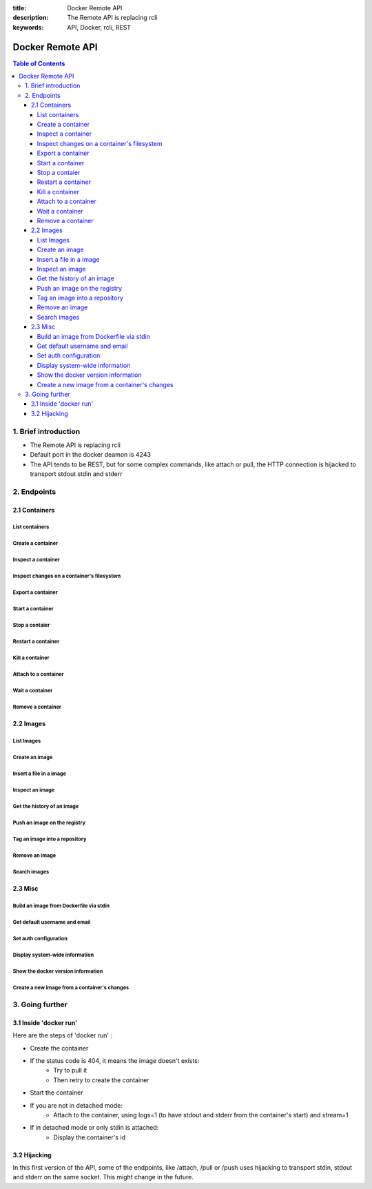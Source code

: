 :title: Docker Remote API
:description: The Remote API is replacing rcli
:keywords: API, Docker, rcli, REST

=================
Docker Remote API
=================

.. contents:: Table of Contents

1. Brief introduction
=====================

- The Remote API is replacing rcli
- Default port in the docker deamon is 4243 
- The API tends to be REST, but for some complex commands, like attach or pull, the HTTP connection is hijacked to transport stdout stdin and stderr

2. Endpoints
============

2.1 Containers
--------------

List containers
***************

.. http:get:: /containers/ps

	List containers

	**Example request**:

	.. sourcecode:: http

	   GET /containers/ps?all=1&before=8dfafdbc3a40 HTTP/1.1
	   
	**Example response**:

	.. sourcecode:: http

	   HTTP/1.1 200 OK
	   Content-Type: application/json
	   
	   [
		{
			"Id": "8dfafdbc3a40",
			"Image": "base:latest",
			"Command": "echo 1",
			"Created": 1367854155,
			"Status": "Exit 0"
		},
		{
			"Id": "9cd87474be90",
			"Image": "base:latest",
			"Command": "echo 222222",
			"Created": 1367854155,
			"Status": "Exit 0"
		},
		{
			"Id": "3176a2479c92",
			"Image": "base:latest",
			"Command": "echo 3333333333333333",
			"Created": 1367854154,
			"Status": "Exit 0"
		},
		{
			"Id": "4cb07b47f9fb",
			"Image": "base:latest",
			"Command": "echo 444444444444444444444444444444444",
			"Created": 1367854152,
			"Status": "Exit 0"
		}
	   ]
 
	:query all: 1/True/true or 0/False/false, Show all containers. Only running containers are shown by default
	:query limit: Show ``limit`` last created containers, include non-running ones.
	:query since: Show only containers created since Id, include non-running ones.
	:query before: Show only containers created before Id, include non-running ones.
	:statuscode 200: no error
	:statuscode 400: bad parameter
	:statuscode 500: server error


Create a container
******************

.. http:post:: /containers/create

	Create a container

	**Example request**:

	.. sourcecode:: http

	   POST /containers/create HTTP/1.1
	   Content-Type: application/json

	   {
		"Hostname":"",
		"User":"",
		"Memory":0,
		"MemorySwap":0,
		"AttachStdin":false,
		"AttachStdout":true,
		"AttachStderr":true,
		"PortSpecs":null,
		"Tty":false,
		"OpenStdin":false,
		"StdinOnce":false,
		"Env":null,
		"Cmd":[
			"date"
		],
		"Dns":null,
		"Image":"base",
		"Volumes":{},
		"VolumesFrom":""
	   }
	   
	**Example response**:

	.. sourcecode:: http

	   HTTP/1.1 201 OK
	   
	   {
		"Id":"e90e34656806"
		"Warnings":[]
	   }
	
	:jsonparam config: the container's configuration
	:statuscode 201: no error
	:statuscode 404: no such container
	:statuscode 500: server error


Inspect a container
*******************

.. http:get:: /containers/(id)/json

	Return low-level information on the container ``id``

	**Example request**:

	.. sourcecode:: http

	   GET /containers/4fa6e0f0c678/json HTTP/1.1
	   
	**Example response**:

	.. sourcecode:: http

	   HTTP/1.1 200 OK
	   Content-Type: application/json

	   {
			"Id": "4fa6e0f0c6786287e131c3852c58a2e01cc697a68231826813597e4994f1d6e2",
			"Created": "2013-05-07T14:51:42.041847+02:00",
			"Path": "date",
			"Args": [],
			"Config": {
				"Hostname": "4fa6e0f0c678",
				"User": "",
				"Memory": 0,
				"MemorySwap": 0,
				"AttachStdin": false,
				"AttachStdout": true,
				"AttachStderr": true,
				"PortSpecs": null,
				"Tty": false,
				"OpenStdin": false,
				"StdinOnce": false,
				"Env": null,
				"Cmd": [
					"date"
				],
				"Dns": null,
				"Image": "base",
				"Volumes": {},
				"VolumesFrom": ""
			},
			"State": {
				"Running": false,
				"Pid": 0,
				"ExitCode": 0,
				"StartedAt": "2013-05-07T14:51:42.087658+02:01360",
				"Ghost": false
			},
			"Image": "b750fe79269d2ec9a3c593ef05b4332b1d1a02a62b4accb2c21d589ff2f5f2dc",
			"NetworkSettings": {
				"IpAddress": "",
				"IpPrefixLen": 0,
				"Gateway": "",
				"Bridge": "",
				"PortMapping": null
			},
			"SysInitPath": "/home/kitty/go/src/github.com/dotcloud/docker/bin/docker",
			"ResolvConfPath": "/etc/resolv.conf",
			"Volumes": {}
	   }

	:statuscode 200: no error
	:statuscode 404: no such container
	:statuscode 500: server error


Inspect changes on a container's filesystem
*******************************************

.. http:get:: /containers/(id)/changes

	Inspect changes on container ``id`` 's filesystem

	**Example request**:

	.. sourcecode:: http

	   GET /containers/4fa6e0f0c678/changes HTTP/1.1

	   
	**Example response**:

	.. sourcecode:: http

	   HTTP/1.1 200 OK
	   Content-Type: application/json
	   
	   [
		{
			"Path":"/dev",
			"Kind":0
		},
		{
			"Path":"/dev/kmsg",
			"Kind":1
		},
		{
			"Path":"/test",
			"Kind":1
		}
	   ]

	:statuscode 200: no error
	:statuscode 404: no such container
	:statuscode 500: server error


Export a container
******************

.. http:get:: /containers/(id)/export

	Export the contents of container ``id``

	**Example request**:

	.. sourcecode:: http

	   GET /containers/4fa6e0f0c678/export HTTP/1.1

	   
	**Example response**:

	.. sourcecode:: http

	   HTTP/1.1 200 OK
	   Content-Type: application/octet-stream
	   
	   {{ STREAM }}

	:statuscode 200: no error
	:statuscode 404: no such container
	:statuscode 500: server error


Start a container
*****************

.. http:post:: /containers/(id)/start

	Start the container ``id``

	**Example request**:

	.. sourcecode:: http

	   POST /containers/e90e34656806/start HTTP/1.1
	   
	**Example response**:

	.. sourcecode:: http

	   HTTP/1.1 200 OK
	   	
	:statuscode 200: no error
	:statuscode 404: no such container
	:statuscode 500: server error


Stop a contaier
***************

.. http:post:: /containers/(id)/stop

	Stop the container ``id``

	**Example request**:

	.. sourcecode:: http

	   POST /containers/e90e34656806/stop?t=5 HTTP/1.1
	   
	**Example response**:

	.. sourcecode:: http

	   HTTP/1.1 204 OK
	   	
	:query t: number of seconds to wait before killing the container
	:statuscode 204: no error
	:statuscode 404: no such container
	:statuscode 500: server error


Restart a container
*******************

.. http:post:: /containers/(id)/restart

	Restart the container ``id``

	**Example request**:

	.. sourcecode:: http

	   POST /containers/e90e34656806/restart?t=5 HTTP/1.1
	   
	**Example response**:

	.. sourcecode:: http

	   HTTP/1.1 204 OK
	   	
	:query t: number of seconds to wait before killing the container
	:statuscode 204: no error
	:statuscode 404: no such container
	:statuscode 500: server error


Kill a container
****************

.. http:post:: /containers/(id)/kill

	Kill the container ``id``

	**Example request**:

	.. sourcecode:: http

	   POST /containers/e90e34656806/kill HTTP/1.1
	   
	**Example response**:

	.. sourcecode:: http

	   HTTP/1.1 204 OK
	   	
	:statuscode 204: no error
	:statuscode 404: no such container
	:statuscode 500: server error


Attach to a container
*********************

.. http:post:: /containers/(id)/attach

	Stop the container ``id``

	**Example request**:

	.. sourcecode:: http

	   POST /containers/16253994b7c4/attach?logs=1&stream=0&stdout=1 HTTP/1.1
	   
	**Example response**:

	.. sourcecode:: http

	   HTTP/1.1 200 OK
	   Content-Type: application/vnd.docker.raw-stream

	   {{ STREAM }}
	   	
	:query logs: 1/True/true or 0/False/false, return logs. Default false
	:query stream: 1/True/true or 0/False/false, return stream. Default false
	:query stdin: 1/True/true or 0/False/false, if stream=true, attach to stdin. Default false
	:query stdout: 1/True/true or 0/False/false, if logs=true, return stdout log, if stream=true, attach to stdout. Default false
	:query stderr: 1/True/true or 0/False/false, if logs=true, return stderr log, if stream=true, attach to stderr. Default false
	:statuscode 200: no error
	:statuscode 400: bad parameter
	:statuscode 404: no such container
	:statuscode 500: server error


Wait a container
****************

.. http:post:: /containers/(id)/wait

	Block until container ``id`` stops, then returns the exit code

	**Example request**:

	.. sourcecode:: http

	   POST /containers/16253994b7c4/wait HTTP/1.1
	   
	**Example response**:

	.. sourcecode:: http

	   HTTP/1.1 200 OK
	   Content-Type: application/json

	   {"StatusCode":0}
	   	
	:statuscode 200: no error
	:statuscode 404: no such container
	:statuscode 500: server error


Remove a container
*******************

.. http:delete:: /containers/(id)

	Remove the container ``id`` from the filesystem

	**Example request**:

        .. sourcecode:: http

           DELETE /containers/16253994b7c4?v=1 HTTP/1.1

        **Example response**:

        .. sourcecode:: http

	   HTTP/1.1 204 OK

	:query v: 1/True/true or 0/False/false, Remove the volumes associated to the container. Default false
        :statuscode 204: no error
	:statuscode 400: bad parameter
        :statuscode 404: no such container
        :statuscode 500: server error


2.2 Images
----------

List Images
***********

.. http:get:: /images/(format)

	List images ``format`` could be json or viz (json default)

	**Example request**:

	.. sourcecode:: http

	   GET /images/json?all=0 HTTP/1.1

	**Example response**:

	.. sourcecode:: http

	   HTTP/1.1 200 OK
	   Content-Type: application/json
	   
	   [
		{
			"Repository":"base",
			"Tag":"ubuntu-12.10",
			"Id":"b750fe79269d",
			"Created":1364102658
		},
		{
			"Repository":"base",
			"Tag":"ubuntu-quantal",
			"Id":"b750fe79269d",
			"Created":1364102658
		}
	   ]


	**Example request**:

	.. sourcecode:: http

	   GET /images/viz HTTP/1.1

	**Example response**:

	.. sourcecode:: http

	   HTTP/1.1 200 OK
	   Content-Type: text/plain

	   digraph docker {
	   "d82cbacda43a" -> "074be284591f"
	   "1496068ca813" -> "08306dc45919"
	   "08306dc45919" -> "0e7893146ac2"
	   "b750fe79269d" -> "1496068ca813"
	   base -> "27cf78414709" [style=invis]
	   "f71189fff3de" -> "9a33b36209ed"
	   "27cf78414709" -> "b750fe79269d"
	   "0e7893146ac2" -> "d6434d954665"
	   "d6434d954665" -> "d82cbacda43a"
	   base -> "e9aa60c60128" [style=invis]
	   "074be284591f" -> "f71189fff3de"
	   "b750fe79269d" [label="b750fe79269d\nbase",shape=box,fillcolor="paleturquoise",style="filled,rounded"];
	   "e9aa60c60128" [label="e9aa60c60128\nbase2",shape=box,fillcolor="paleturquoise",style="filled,rounded"];
	   "9a33b36209ed" [label="9a33b36209ed\ntest",shape=box,fillcolor="paleturquoise",style="filled,rounded"];
	   base [style=invisible]
	   }
 
	:query all: 1/True/true or 0/False/false, Show all containers. Only running containers are shown by default
	:statuscode 200: no error
	:statuscode 400: bad parameter
	:statuscode 500: server error


Create an image
***************

.. http:post:: /images/create

	Create an image, either by pull it from the registry or by importing it

	**Example request**:

        .. sourcecode:: http

           POST /images/create?fromImage=base HTTP/1.1

        **Example response**:

        .. sourcecode:: http

           HTTP/1.1 200 OK
	   Content-Type: application/vnd.docker.raw-stream

	   {{ STREAM }}

        :query fromImage: name of the image to pull
	:query fromSrc: source to import, - means stdin
        :query repo: repository
	:query tag: tag
	:query registry: the registry to pull from
        :statuscode 200: no error
        :statuscode 500: server error


Insert a file in a image
************************

.. http:post:: /images/(name)/insert

	Insert a file from ``url`` in the image ``name`` at ``path``

	**Example request**:

        .. sourcecode:: http

           POST /images/test/insert?path=/usr&url=myurl HTTP/1.1

	**Example response**:

        .. sourcecode:: http

           HTTP/1.1 200 OK

	   {{ STREAM }}

	:statuscode 200: no error
        :statuscode 500: server error


Inspect an image
****************

.. http:get:: /images/(name)/json

	Return low-level information on the image ``name``

	**Example request**:

	.. sourcecode:: http

	   GET /images/base/json HTTP/1.1

	**Example response**:

        .. sourcecode:: http

           HTTP/1.1 200 OK
	   Content-Type: application/json

	   {
		"id":"b750fe79269d2ec9a3c593ef05b4332b1d1a02a62b4accb2c21d589ff2f5f2dc",
		"parent":"27cf784147099545",
		"created":"2013-03-23T22:24:18.818426-07:00",
		"container":"3d67245a8d72ecf13f33dffac9f79dcdf70f75acb84d308770391510e0c23ad0",
		"container_config":
			{
				"Hostname":"",
				"User":"",
				"Memory":0,
				"MemorySwap":0,
				"AttachStdin":false,
				"AttachStdout":false,
				"AttachStderr":false,
				"PortSpecs":null,
				"Tty":true,
				"OpenStdin":true,
				"StdinOnce":false,
				"Env":null,
				"Cmd": ["/bin/bash"]
				,"Dns":null,
				"Image":"base",
				"Volumes":null,
				"VolumesFrom":""
			}
	   }

	:statuscode 200: no error
	:statuscode 404: no such image
        :statuscode 500: server error


Get the history of an image
***************************

.. http:get:: /images/(name)/history

        Return the history of the image ``name``

        **Example request**:

        .. sourcecode:: http

           GET /images/base/history HTTP/1.1

        **Example response**:

        .. sourcecode:: http

           HTTP/1.1 200 OK
	   Content-Type: application/json

	   [
		{
			"Id":"b750fe79269d",
			"Created":1364102658,
			"CreatedBy":"/bin/bash"
		},
		{
			"Id":"27cf78414709",
			"Created":1364068391,
			"CreatedBy":""
		}
	   ]

        :statuscode 200: no error
        :statuscode 404: no such image
        :statuscode 500: server error


Push an image on the registry
*****************************

.. http:post:: /images/(name)/push

	Push the image ``name`` on the registry

	 **Example request**:

	 .. sourcecode:: http

	    POST /images/test/push HTTP/1.1

	 **Example response**:

        .. sourcecode:: http

           HTTP/1.1 200 OK
	   Content-Type: application/vnd.docker.raw-stream

	   {{ STREAM }}

	:query registry: the registry you wan to push, optional
	:statuscode 200: no error
        :statuscode 404: no such image
        :statuscode 500: server error


Tag an image into a repository
******************************

.. http:post:: /images/(name)/tag

	Tag the image ``name`` into a repository

        **Example request**:

        .. sourcecode:: http
			
	   POST /images/test/tag?repo=myrepo&force=0 HTTP/1.1

	**Example response**:

        .. sourcecode:: http

           HTTP/1.1 200 OK

	:query repo: The repository to tag in
	:query force: 1/True/true or 0/False/false, default false
	:statuscode 200: no error
	:statuscode 400: bad parameter
	:statuscode 404: no such image
        :statuscode 500: server error


Remove an image
***************

.. http:delete:: /images/(name)

	Remove the image ``name`` from the filesystem 
	
	**Example request**:

	.. sourcecode:: http

	   DELETE /images/test HTTP/1.1

	**Example response**:

        .. sourcecode:: http

           HTTP/1.1 204 OK

	:statuscode 204: no error
        :statuscode 404: no such image
        :statuscode 500: server error


Search images
*************

.. http:get:: /images/search

	Search for an image in the docker index
	
	**Example request**:

        .. sourcecode:: http

           GET /images/search?term=sshd HTTP/1.1

	**Example response**:

	.. sourcecode:: http

	   HTTP/1.1 200 OK
	   Content-Type: application/json
	   
	   [
		{
			"Name":"cespare/sshd",
			"Description":""
		},
		{
			"Name":"johnfuller/sshd",
			"Description":""
		},
		{
			"Name":"dhrp/mongodb-sshd",
			"Description":""
		}
	   ]

	   :query term: term to search
	   :statuscode 200: no error
	   :statuscode 500: server error


2.3 Misc
--------

Build an image from Dockerfile via stdin
****************************************

.. http:post:: /build

	Build an image from Dockerfile via stdin

	**Example request**:

        .. sourcecode:: http

           POST /build HTTP/1.1
	   
	   {{ STREAM }}

	**Example response**:

        .. sourcecode:: http

           HTTP/1.1 200 OK
	   
	   {{ STREAM }}

	:statuscode 200: no error
        :statuscode 500: server error


Get default username and email
******************************

.. http:get:: /auth

	Get the default username and email

	**Example request**:

        .. sourcecode:: http

           GET /auth HTTP/1.1

        **Example response**:

        .. sourcecode:: http

           HTTP/1.1 200 OK
	   Content-Type: application/json

	   {
		"username":"hannibal",
		"email":"hannibal@a-team.com"
	   }

        :statuscode 200: no error
        :statuscode 500: server error


Set auth configuration
**********************

.. http:post:: /auth

        Get the default username and email

        **Example request**:

        .. sourcecode:: http

           POST /auth HTTP/1.1
	   Content-Type: application/json

	   {
		"username":"hannibal",
		"password:"xxxx",
		"email":"hannibal@a-team.com"
	   }

        **Example response**:

        .. sourcecode:: http

           HTTP/1.1 200 OK

        :statuscode 200: no error
        :statuscode 204: no error
        :statuscode 500: server error


Display system-wide information
*******************************

.. http:get:: /info

	Display system-wide information
	
	**Example request**:

        .. sourcecode:: http

           GET /info HTTP/1.1

        **Example response**:

        .. sourcecode:: http

           HTTP/1.1 200 OK
	   Content-Type: application/json

	   {
		"Containers":11,
		"Version":"0.2.2",
		"Images":16,
		"GoVersion":"go1.0.3",
		"Debug":false
	   }

        :statuscode 200: no error
        :statuscode 500: server error


Show the docker version information
***********************************

.. http:get:: /version

	Show the docker version information

	**Example request**:

        .. sourcecode:: http

           GET /version HTTP/1.1

        **Example response**:

        .. sourcecode:: http

           HTTP/1.1 200 OK
	   Content-Type: application/json
	   
	   {
		"Version":"0.2.2",
		"GitCommit":"5a2a5cc+CHANGES",
		"MemoryLimit":true,
		"SwapLimit":false
	   }

        :statuscode 200: no error
	:statuscode 500: server error


Create a new image from a container's changes
*********************************************

.. http:post:: /commit

	Create a new image from a container's changes

	**Example request**:

        .. sourcecode:: http

           POST /commit?container=44c004db4b17&m=message&repo=myrepo HTTP/1.1

        **Example response**:

        .. sourcecode:: http

           HTTP/1.1 201 OK
	   Content-Type: application/vnd.docker.raw-stream

           {"Id":"596069db4bf5"}

	:query container: source container
	:query repo: repository
	:query tag: tag
	:query m: commit message
	:query author: author (eg. "John Hannibal Smith <hannibal@a-team.com>")
	:query run: config automatically applied when the image is run. (ex: {"Cmd": ["cat", "/world"], "PortSpecs":["22"]})
        :statuscode 201: no error
	:statuscode 404: no such container
        :statuscode 500: server error


3. Going further
================

3.1 Inside 'docker run'
-----------------------

Here are the steps of 'docker run' :

* Create the container
* If the status code is 404, it means the image doesn't exists:
        * Try to pull it
        * Then retry to create the container
* Start the container
* If you are not in detached mode:
        * Attach to the container, using logs=1 (to have stdout and stderr from the container's start) and stream=1
* If in detached mode or only stdin is attached:
	* Display the container's id


3.2 Hijacking
-------------

In this first version of the API, some of the endpoints, like /attach, /pull or /push uses hijacking to transport stdin,
stdout and stderr on the same socket. This might change in the future.
